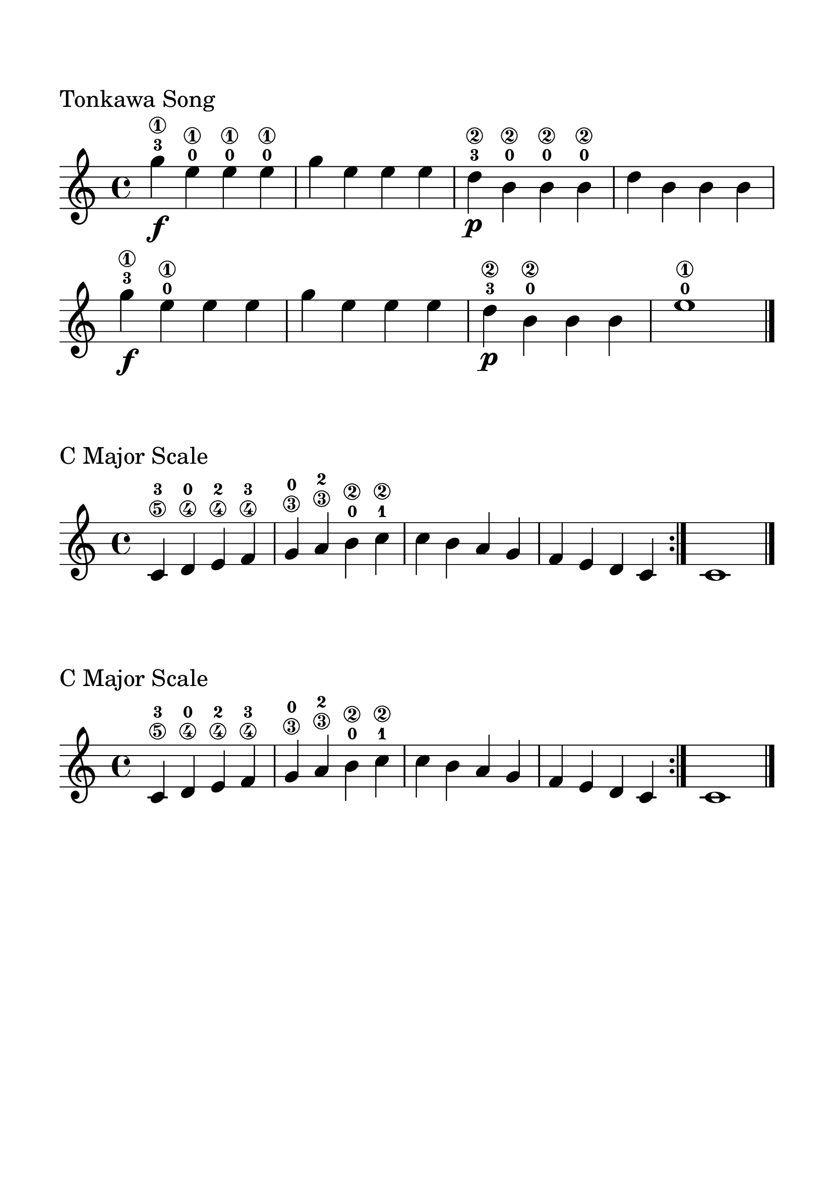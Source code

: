 \version "2.18.0"

\header{tagline=""}

#(set-global-staff-size 30)

\paper{
  indent = 0\cm
  left-margin = 1.5\cm
  right-margin = 1.5\cm
  top-margin = 2\cm
  bottom-margin = 1.5\cm
  ragged-last-bottom = ##t
}

\score {
\header {
	piece = "Tonkawa Song"
	subsubtitle = "For Guitar"
	composer = "Traditional"
	tagline = ""
}
	\midi {}
	\layout {}
	\new Staff \relative c'{
	\override Score.BarNumber.break-visibility = ##(#f #f #f)
	\time 4/4
	g''\1\f-3\f e\1-0 e\1-0 e\1-0 
	g e e e
	d\2\p-3 b\2-0 b\2-0 b\2-0
	d b b b
	g'\f\1-3 e\1-0 e e 
	g e e e
	d\p\2-3 b\2-0 b b
	e1\1-0
	\bar "|."
}
}


\score {
\header {
	piece = "C Major Scale"
	subsubtitle = "For Guitar"
	composer = "Physics"
	tagline = ""
}
	\midi {}
	\layout {}
	\new Staff \relative c'{
	\override Score.BarNumber.break-visibility = ##(#f #f #f)
	\time 4/4
	c4\5-3 d\4-0 e\4-2 f\4-3 g\3-0 a\3-2 b\2-0 c\2-1 c b a g f e d c
	\bar ":|."
	c1 \bar "|."
}
}


\score {
\header {
	piece = "C Major Scale"
	subsubtitle = "For Guitar"
	composer = "Physics"
	tagline = ""
}
	\midi {}
	\layout {}
	\new Staff \relative c'{
	\override Score.BarNumber.break-visibility = ##(#f #f #f)
	\time 4/4
	c4\5-3 d\4-0 e\4-2 f\4-3 g\3-0 a\3-2 b\2-0 c\2-1 c b a g f e d c
	\bar ":|."
	c1 \bar "|."
}
}